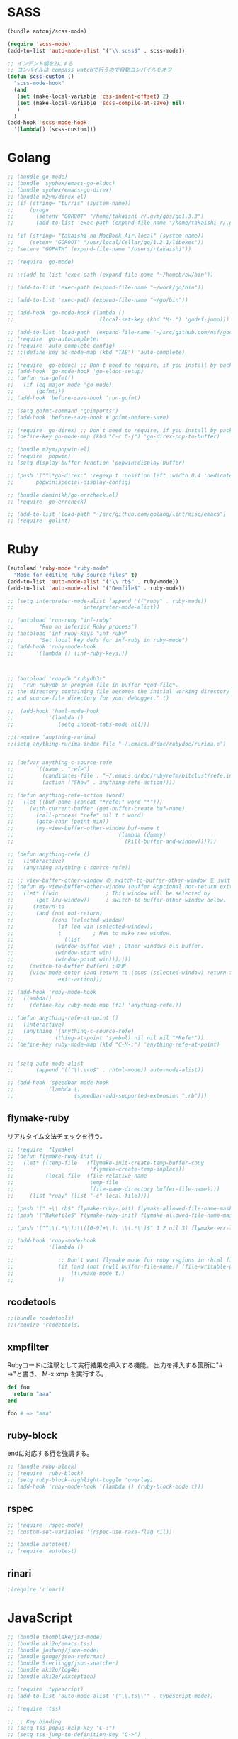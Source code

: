 * SASS

#+BEGIN_SRC emacs-lisp
  (bundle antonj/scss-mode)

  (require 'scss-mode)
  (add-to-list 'auto-mode-alist '("\\.scss$" . scss-mode))

  ;; インデント幅を2にする
  ;; コンパイルは compass watchで行うので自動コンパイルをオフ
  (defun scss-custom ()
    "scss-mode-hook"
    (and
     (set (make-local-variable 'css-indent-offset) 2)
     (set (make-local-variable 'scss-compile-at-save) nil)
     )
    )
  (add-hook 'scss-mode-hook
    '(lambda() (scss-custom)))
#+END_SRC
* Golang

#+BEGIN_SRC emacs-lisp
  ;; (bundle go-mode)
  ;; (bundle  syohex/emacs-go-eldoc)
  ;; (bundle syohex/emacs-go-direx)
  ;; (bundle m2ym/direx-el)
  ;; (if (string= "turris" (system-name))
  ;;     (progn
  ;;       (setenv "GOROOT" "/home/takaishi_r/.gvm/gos/go1.3.3")
  ;;       (add-to-list 'exec-path (expand-file-name "/home/takaishi_r/.gvm/gos/go1.3.3/bin"))))

  ;; (if (string= "takaishi-no-MacBook-Air.local" (system-name))
  ;;     (setenv "GOROOT" "/usr/local/Cellar/go/1.2.1/libexec"))
  ;; (setenv "GOPATH" (expand-file-name "/Users/rtakaishi"))

  ;; (require 'go-mode)

  ;; ;;(add-to-list 'exec-path (expand-file-name "~/homebrew/bin"))

  ;; (add-to-list 'exec-path (expand-file-name "~/work/go/bin"))

  ;; (add-to-list 'exec-path (expand-file-name "~/go/bin"))

  ;; (add-hook 'go-mode-hook (lambda ()
  ;;                           (local-set-key (kbd "M-.") 'godef-jump)))

  ;; (add-to-list 'load-path  (expand-file-name "~/src/github.com/nsf/gocode/emacs"))
  ;; (require 'go-autocomplete)
  ;; (require 'auto-complete-config)
  ;; ;;(define-key ac-mode-map (kbd "TAB") 'auto-complete)

  ;; (require 'go-eldoc) ;; Don't need to require, if you install by package.el
  ;; (add-hook 'go-mode-hook 'go-eldoc-setup)
  ;; (defun run-gofmt()
  ;;   (if (eq major-mode 'go-mode)
  ;;       (gofmt)))
  ;; (add-hook 'before-save-hook 'run-gofmt)

  ;; (setq gofmt-command "goimports")
  ;; (add-hook 'before-save-hook #'gofmt-before-save)

  ;; (require 'go-direx) ;; Don't need to require, if you install by package.el
  ;; (define-key go-mode-map (kbd "C-c C-j") 'go-direx-pop-to-buffer)

  ;; (bundle m2ym/popwin-el)
  ;; (require 'popwin)
  ;; (setq display-buffer-function 'popwin:display-buffer)

  ;; (push '("^\*go-direx:" :regexp t :position left :width 0.4 :dedicated t :stick t)
  ;;       popwin:special-display-config)

  ;; (bundle dominikh/go-errcheck.el)
  ;; (require 'go-errcheck)

  ;; (add-to-list 'load-path "~/src/github.com/golang/lint/misc/emacs")
  ;; (require 'golint)
#+END_SRC

* Ruby

#+BEGIN_SRC emacs-lisp
  (autoload 'ruby-mode "ruby-mode"
    "Mode for editing ruby source files" t)
  (add-to-list 'auto-mode-alist '("\\.rb$" . ruby-mode))
  (add-to-list 'auto-mode-alist '("Gemfile$" . ruby-mode))

  ;; (setq interpreter-mode-alist (append '(("ruby" . ruby-mode))
  ;;                      interpreter-mode-alist))

  ;; (autoload 'run-ruby "inf-ruby"
  ;;        "Run an inferior Ruby process")
  ;; (autoload 'inf-ruby-keys "inf-ruby"
  ;;        "Set local key defs for inf-ruby in ruby-mode")
  ;; (add-hook 'ruby-mode-hook
  ;;       '(lambda () (inf-ruby-keys)))



  ;; (autoload 'rubydb "rubydb3x"
  ;;   "run rubydb on program file in buffer *gud-file*.
  ;; the directory containing file becomes the initial working directory
  ;; and source-file directory for your debugger." t)

  ;;  (add-hook 'haml-mode-hook
  ;;           '(lambda ()
  ;;              (setq indent-tabs-mode nil)))

  ;;(require 'anything-rurima)
  ;;(setq anything-rurima-index-file "~/.emacs.d/doc/rubydoc/rurima.e")


  ;; (defvar anything-c-source-refe
  ;;       `((name . "refe")
  ;;         (candidates-file . "~/.emacs.d/doc/rubyrefm/bitclust/refe.index")    
  ;;         (action ("Show" . anything-refe-action))))

  ;; (defun anything-refe-action (word)
  ;;   (let ((buf-name (concat "*refe:" word "*")))
  ;;     (with-current-buffer (get-buffer-create buf-name)
  ;;       (call-process "refe" nil t t word)
  ;;       (goto-char (point-min))
  ;;       (my-view-buffer-other-window buf-name t
  ;;                                 (lambda (dummy)
  ;;                                   (kill-buffer-and-window))))))

  ;; (defun anything-refe ()
  ;;   (interactive)
  ;;   (anything anything-c-source-refe))

  ;; ;; view-buffer-other-window の switch-to-buffer-other-window を switch-to-buffer にしたもの. letf でもよい.
  ;; (defun my-view-buffer-other-window (buffer &optional not-return exit-action)
  ;;   (let* ((win               ; This window will be selected by
  ;;       (get-lru-window))     ; switch-to-buffer-other-window below.
  ;;      (return-to
  ;;       (and (not not-return)
  ;;            (cons (selected-window)
  ;;              (if (eq win (selected-window))
  ;;              t          ; Has to make new window.
  ;;                (list
  ;;             (window-buffer win) ; Other windows old buffer.
  ;;             (window-start win)
  ;;             (window-point win)))))))
  ;;     (switch-to-buffer buffer) ;変更
  ;;     (view-mode-enter (and return-to (cons (selected-window) return-to))
  ;;              exit-action)))

  ;; (add-hook 'ruby-mode-hook
  ;;   (lambda()
  ;;     (define-key ruby-mode-map [f1] 'anything-refe)))

  ;; (defun anything-refe-at-point ()
  ;;   (interactive)
  ;;   (anything '(anything-c-source-refe)
  ;;             (thing-at-point 'symbol) nil nil nil "*Refe*"))
  ;; (define-key ruby-mode-map (kbd "C-M-;") 'anything-refe-at-point)


  ;; (setq auto-mode-alist
  ;;       (append '(("\\.erb$" . rhtml-mode)) auto-mode-alist))

  ;; (add-hook 'speedbar-mode-hook
  ;;           (lambda ()
  ;;                   (speedbar-add-supported-extension ".rb")))
#+END_SRC

** flymake-ruby

リアルタイム文法チェックを行う。

#+BEGIN_SRC emacs-lisp
  ;; (require 'flymake)
  ;; (defun flymake-ruby-init ()
  ;;   (let* ((temp-file   (flymake-init-create-temp-buffer-copy
  ;;                        'flymake-create-temp-inplace))
  ;;          (local-file  (file-relative-name
  ;;                        temp-file
  ;;                        (file-name-directory buffer-file-name))))
  ;;     (list "ruby" (list "-c" local-file))))
   
  ;; (push '(".+\\.rb$" flymake-ruby-init) flymake-allowed-file-name-masks)
  ;; (push '("Rakefile$" flymake-ruby-init) flymake-allowed-file-name-masks)

  ;; (push '("^\\(.*\\):\\([0-9]+\\): \\(.*\\)$" 1 2 nil 3) flymake-err-line-patterns)

  ;; (add-hook 'ruby-mode-hook
  ;;           '(lambda ()
               
  ;;              ;; Don't want flymake mode for ruby regions in rhtml files and also on read only files
  ;;              (if (and (not (null buffer-file-name)) (file-writable-p buffer-file-name))
  ;;                  (flymake-mode t))
  ;;              ))
#+END_SRC

** rcodetools


#+BEGIN_SRC emacs-lisp
  ;;(bundle rcodetools)
  ;;(require 'rcodetools)
#+END_SRC

** xmpfilter

Rubyコードに注釈として実行結果を挿入する機能。
出力を挿入する箇所に"# =>"と書き、 M-x xmp を実行する。

#+BEGIN_SRC ruby
  def foo
    return "aaa"
  end
  
  foo # => "aaa"
#+END_SRC

** ruby-block

endに対応する行を強調する。

#+BEGIN_SRC emacs-lisp
  ;; (bundle ruby-block)
  ;; (require 'ruby-block)
  ;; (setq ruby-block-highlight-toggle 'overlay)
  ;; (add-hook 'ruby-mode-hook '(lambda () (ruby-block-mode t)))

#+END_SRC

** rspec

#+BEGIN_SRC emacs-lisp
  ;; (require 'rspec-mode)
  ;; (custom-set-variables '(rspec-use-rake-flag nil))

  ;; (bundle autotest)
  ;; (require 'autotest)

#+END_SRC
** rinari

#+BEGIN_SRC emacs-lisp
  ;(require 'rinari)
#+END_SRC
* JavaScript

#+BEGIN_SRC emacs-lisp
  ;; (bundle thomblake/js3-mode)
  ;; (bundle aki2o/emacs-tss)
  ;; (bundle joshwnj/json-mode)
  ;; (bundle gongo/json-reformat)
  ;; (bundle Sterlingg/json-snatcher)
  ;; (bundle aki2o/log4e)
  ;; (bundle aki2o/yaxception)

  ;; (require 'typescript)
  ;; (add-to-list 'auto-mode-alist '("\\.ts\\'" . typescript-mode))

  ;; (require 'tss)

  ;; ;; Key binding
  ;; (setq tss-popup-help-key "C-:")
  ;; (setq tss-jump-to-definition-key "C->")
  ;; (setq tss-implement-definition-key "C-c i")

  ;; ;; Make config suit for you. About the config item, eval the following sexp.
  ;; ;; (customize-group "tss")

  ;; ;; Do setting recommemded configuration
  ;; (tss-config-default)
  ;; (require 'coffee-mode)
  ;; (add-to-list 'auto-mode-alist '("\\.coffee$" . coffee-mode))

  ;; (bundle danielevans/handlebars-mode)
  ;; (require 'handlebars-mode)
  ;; (add-to-list 'auto-mode-alist '("\\.hbs$" . handlebars-mode))
  ;; (bundle fxbois/web-mode)
  ;; (require 'web-mode)
  ;; (add-to-list 'auto-mode-alist '("\\.html?\\'" . web-mode))
  ;; (add-to-list 'auto-mode-alist '("\\.jsx?\\'" . web-mode))
  ;; (add-to-list 'auto-mode-alist '("\\.js$" . javascript-mode))
  ;; (setq js-indent-level 4)
  ;; (defun web-mode-hook ()
  ;;   "Hooks for Web mode."
  ;;   (setq web-mode-markup-indent-offset 2))
  ;; (add-hook 'web-mode-hook 'web-mode-hook)
#+END_SRC

* Groovy, Gradle

#+BEGIN_SRC emacs-lisp
  ;; (require 'groovy-mode)
  ;; (add-to-list 'auto-mode-alist '("\\.gradle" . groovy-mode))
#+END_SRC

* Xml
** sgml-mode + mmm-mode
CDATAでecmaを指定している箇所ではjavascript-modeを使う。

#+BEGIN_SRC emacs-lisp
  (el-get 'sync 'mmm-mode)
  (require 'mmm-mode)

  (setq mmm-global-mode 'maybe)
  (setq auto-mode-alist
        (append '(("\\.xml$" . sgml-mode)) auto-mode-alist))

  ;; (mmm-add-classes
  ;;  '((mmm-sgml-javascript-mode
  ;;     :submode javascript-mode
  ;;     :face mmm-code-submode-face
  ;;     :front "<!\\[CDATA\\[[ \n]*ecma:"
  ;;     :back "\\]\\]>")))

  (mmm-add-classes
   '((mmm-aqua-ecma-script
      :submode javascript-mode
      :delimiter-mode nil
      :front "ecma:"
      :back "\\]\\]>\\|\"[^/]*/>"
      :insert ((?s aqua-ecma-script nil @ "<![CDATA[\n  ecma:" @ "\n    " _ "\n" @ "]]>" @))
      )))

  (mmm-add-mode-ext-class nil "schema.xml" 'mmm-aqua-ecma-script)
  (mmm-add-mode-ext-class nil "extaction.xml" 'mmm-aqua-ecma-script)
  ;;(add-to-list 'auto-mode-alist '("schema.xml$" . aqua-schema-mode))
  ;;(add-to-list 'auto-mode-alist '("extaction.xml$" . aqua-extaction-mode))

  ;; (setq javascript-indent-level 1)
  (mmm-add-mode-ext-class 'sgml-mode nil 'mmm-aqua-ecma-script)
#+END_SRC

** hs-minor-modeでXMLの要素を折り畳めるようにする

#+BEGIN_SRC emacs-lisp
  ;; (add-hook 'sgml-mode-hook
  ;;           '(lambda()
  ;;              (hs-minor-mode 1)))

  ;; (add-to-list 'hs-special-modes-alist
  ;;              '(sgml-mode
  ;;                "<!--\\|<[^/>]>\\|<[^/][^>]*[^/]>"
  ;;                ""
  ;;                "<!--"
  ;;                sgml-skip-tag-forward
  ;;                nil))
#+END_SRC
* Rst
#+BEGIN_SRC emacs-lisp
  (mmm-add-classes
   '((mmm-rst-javascript-mode
      :submode javascript-mode
      :face mmm-code-submode-face
      :front ".. code-block:: js\n"
      :back "\n\n")))
  (mmm-add-mode-ext-class 'rst-mode nil 'mmm-rst-javascript-mode)
#+END_SRC

* Emacs Lisp
#+BEGIN_SRC emacs-lisp
  ;; (require 'jump)
  ;; (add-hook
  ;;  'emacs-lisp-mode-hook
  ;;  '(lambda()
  ;;     (define-key emacs-lisp-mode-map "\C-cj" 'jump-symbol-at-point)
  ;;     (define-key emacs-lisp-mode-map "\C-cb" 'jump-back)))

  ;; (el-get 'sync 'eldoc-extension)
  ;; (require 'eldoc)
  ;; (require 'eldoc-extension)
  ;; (setq eldoc-idle-delay 0)
  ;; (setq eldoc-echo-area-use-multiline-p t)
  ;; (add-hook 'emacs-lisp-mode-hook 'turn-on-eldoc-mode)
  ;; (add-hook 'lisp-interaction-mode-hook 'turn-on-eldoc-mode)
#+END_SRC
* PHP

#+BEGIN_SRC emacs-lisp
  (bundle php-mode)
  (require 'php-mode)
  (setq auto-mode-alist (cons '("\\.php\\'" . web-mode) auto-mode-alist))
  (setq php-mode-force-pear t)
  (add-hook 'php-mode-user-hook
            '(lambda ()
               (setq tab-width 2)
               (setq indent-tabs-mode t)
               (setq php-manual-path "/usr/local/share/php/doc/html")
               (setq php-manual-url "http://www.phppro.jp/phpmanual/")))
#+END_SRC
